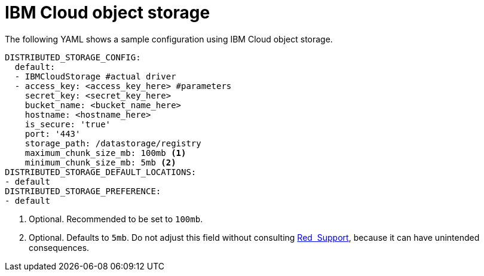 :_content-type: REFERENCE
[id="config-fields-ibmcloudstorage"]
= IBM Cloud object storage

The following YAML shows a sample configuration using IBM Cloud object storage.

[source,yaml]
----
DISTRIBUTED_STORAGE_CONFIG:
  default:
  - IBMCloudStorage #actual driver
  - access_key: <access_key_here> #parameters
    secret_key: <secret_key_here>
    bucket_name: <bucket_name_here>
    hostname: <hostname_here>
    is_secure: 'true'
    port: '443'
    storage_path: /datastorage/registry
    maximum_chunk_size_mb: 100mb <1>
    minimum_chunk_size_mb: 5mb <2>
DISTRIBUTED_STORAGE_DEFAULT_LOCATIONS:
- default
DISTRIBUTED_STORAGE_PREFERENCE:
- default  
----
<1> Optional. Recommended to be set to `100mb`.
<2> Optional. Defaults to `5mb`. Do not adjust this field without consulting link:https://access.redhat.com/support[Red{nbsp} Support], because it can have unintended consequences.